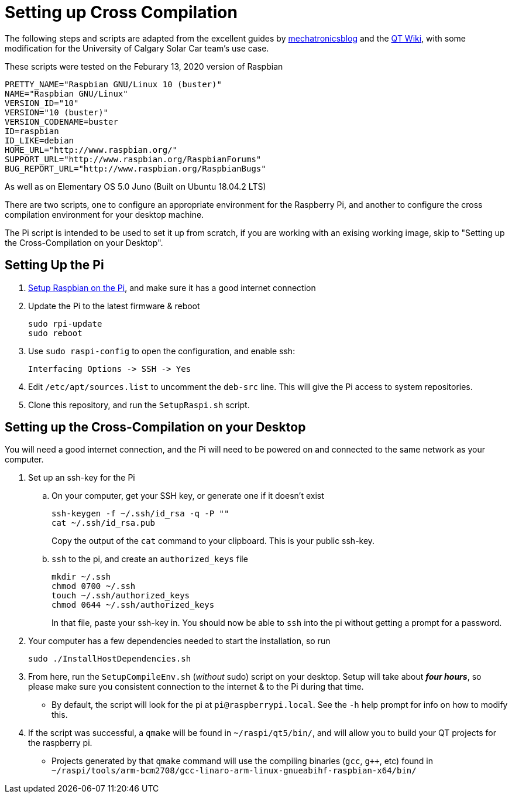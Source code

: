 # Setting up Cross Compilation

The following steps and scripts are adapted from the excellent guides by https://mechatronicsblog.com/cross-compile-and-deploy-qt-5-12-for-raspberry-pi/[mechatronicsblog] and the https://wiki.qt.io/RaspberryPi2EGLFS[QT Wiki], with some modification for the University of Calgary Solar Car team's use case.

These scripts were tested on the Feburary 13, 2020 version of Raspbian
```
PRETTY_NAME="Raspbian GNU/Linux 10 (buster)"
NAME="Raspbian GNU/Linux"
VERSION_ID="10"
VERSION="10 (buster)"
VERSION_CODENAME=buster
ID=raspbian
ID_LIKE=debian
HOME_URL="http://www.raspbian.org/"
SUPPORT_URL="http://www.raspbian.org/RaspbianForums"
BUG_REPORT_URL="http://www.raspbian.org/RaspbianBugs"

```

As well as on Elementary OS 5.0 Juno (Built on Ubuntu 18.04.2 LTS)

There are two scripts, one to configure an appropriate environment for the Raspberry Pi, and another to configure the cross compilation environment for your desktop machine.

The Pi script is intended to be used to set it up from scratch, if you are working with an exising working image, skip to "Setting up the Cross-Compilation on your Desktop".

## Setting Up the Pi

. https://projects.raspberrypi.org/en/projects/raspberry-pi-setting-up[Setup Raspbian on the Pi], and make sure it has a good internet connection
. Update the Pi to the latest firmware & reboot
+
```
sudo rpi-update
sudo reboot
```

. Use `sudo raspi-config` to open the configuration, and enable ssh:
+
```
Interfacing Options -> SSH -> Yes
```

. Edit `/etc/apt/sources.list` to uncomment the `deb-src` line.
This will give the Pi access to system repositories.

. Clone this repository, and run the `SetupRaspi.sh` script.

## Setting up the Cross-Compilation on your Desktop

You will need a good internet connection, and the Pi will need to be powered on and connected to the same network as your computer.

. Set up an ssh-key for the Pi
.. On your computer, get your SSH key, or generate one if it doesn't exist
+
```
ssh-keygen -f ~/.ssh/id_rsa -q -P ""
cat ~/.ssh/id_rsa.pub
```
Copy the output of the `cat` command to your clipboard.
This is your public ssh-key.

.. `ssh` to the pi, and create an `authorized_keys` file
+
```
mkdir ~/.ssh
chmod 0700 ~/.ssh
touch ~/.ssh/authorized_keys
chmod 0644 ~/.ssh/authorized_keys
```
In that file, paste your ssh-key in.
You should now be able to `ssh` into the pi without getting a prompt for a password.

. Your computer has a few dependencies needed to start the installation, so run
+
```
sudo ./InstallHostDependencies.sh
```

. From here, run the `SetupCompileEnv.sh` (_without_ sudo) script on your desktop.
Setup will take about *_four hours_*, so please make sure you consistent connection to the internet & to the Pi during that time.
* By default, the script will look for the pi at `pi@raspberrypi.local`. See the `-h` help prompt for info on how to modify this.

. If the script was successful, a `qmake` will be found in `~/raspi/qt5/bin/`, and will allow you to build your QT projects for the raspberry pi.
* Projects generated by that `qmake` command will use the compiling binaries (`gcc`, `g++`, etc) found in `~/raspi/tools/arm-bcm2708/gcc-linaro-arm-linux-gnueabihf-raspbian-x64/bin/`
